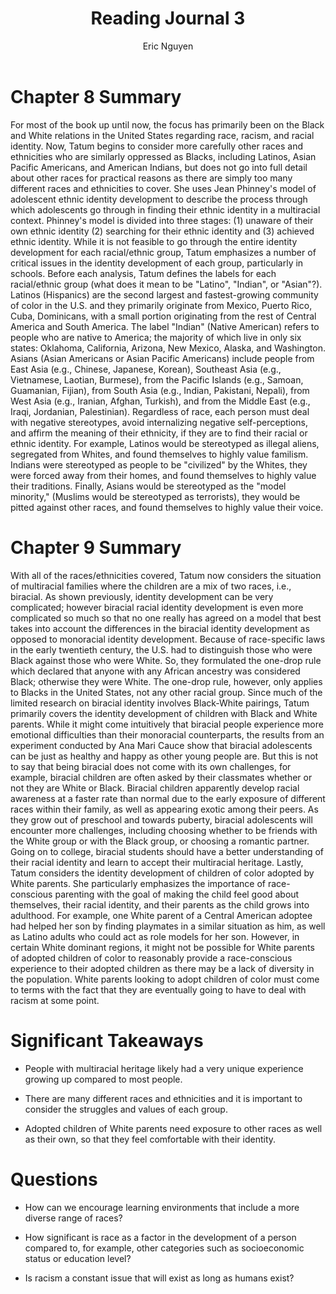 #+TITLE: Reading Journal 3
#+AUTHOR: Eric Nguyen
#+LATEX_HEADER: \usepackage[margin=1in]{geometry}
#+OPTIONS: toc:nil num:nil

* Chapter 8 Summary

For most of the book up until now, the focus has primarily been on the Black and White relations in the United States regarding race, racism, and racial identity.
Now, Tatum begins to consider more carefully other races and ethnicities who are similarly oppressed as Blacks, including Latinos, Asian Pacific Americans, and American Indians, but does not go into full detail about other races for practical reasons as there are simply too many different races and ethnicities to cover.
She uses Jean Phinney's model of adolescent ethnic identity development to describe the process through which adolescents go through in finding their ethnic identity in a multiracial context.
Phinney's model is divided into three stages: (1) unaware of their own ethnic identity (2) searching for their ethnic identity and (3) achieved ethnic identity.
While it is not feasible to go through the entire identity development for each racial/ethnic group, Tatum emphasizes a number of critical issues in the identity development of each group, particularly in schools.
Before each analysis, Tatum defines the labels for each racial/ethnic group (what does it mean to be "Latino", "Indian", or "Asian"?).
Latinos (Hispanics) are the second largest and fastest-growing community of color in the U.S. and they primarily originate from Mexico, Puerto Rico, Cuba, Dominicans, with a small portion originating from the rest of Central America and South America.
The label "Indian" (Native American) refers to people who are native to America; the majority of which live in only six states: Oklahoma, California, Arizona, New Mexico, Alaska, and Washington.
Asians (Asian Americans or Asian Pacific Americans) include people from East Asia (e.g., Chinese, Japanese, Korean), Southeast Asia (e.g., Vietnamese, Laotian, Burmese), from the Pacific Islands (e.g., Samoan, Guamanian, Fijian), from South Asia (e.g., Indian, Pakistani, Nepali), from West Asia (e.g., Iranian, Afghan, Turkish), and from the Middle East (e.g., Iraqi, Jordanian, Palestinian).
Regardless of race, each person must deal with negative stereotypes, avoid internalizing negative self-perceptions, and affirm the meaning of their ethnicity, if they are to find their racial or ethnic identity.
For example, Latinos would be stereotyped as illegal aliens, segregated from Whites, and found themselves to highly value familism.
Indians were stereotyped as people to be "civilized" by the Whites, they were forced away from their homes, and found themselves to highly value their traditions.
Finally, Asians would be stereotyped as the "model minority," (Muslims would be stereotyped as terrorists), they would be pitted against other races, and found themselves to highly value their voice.

* Chapter 9 Summary

With all of the races/ethnicities covered, Tatum now considers the situation of multiracial families where the children are a mix of two races, i.e., biracial.
As shown previously, identity development can be very complicated; however biracial racial identity development is even more complicated so much so that no one really has agreed on a model that best takes into account the differences in the biracial identity development as opposed to monoracial identity development.
Because of race-specific laws in the early twentieth century, the U.S. had to distinguish those who were Black against those who were White.
So, they formulated the one-drop rule which declared that anyone with any African ancestry was considered Black; otherwise they were White.
The one-drop rule, however, only applies to Blacks in the United States, not any other racial group.
Since much of the limited research on biracial identity involves Black-White pairings, Tatum primarily covers the identity development of children with Black and White parents.
While it might come intuitively that biracial people experience more emotional difficulties than their monoracial counterparts, the results from an experiment conducted by Ana Mari Cauce show that biracial adolescents can be just as healthy and happy as other young people are.
But this is not to say that being biracial does not come with its own challenges, for example, biracial children are often asked by their classmates whether or not they are White or Black.
Biracial children apparently develop racial awareness at a faster rate than normal due to the early exposure of different races within their family, as well as appearing exotic among their peers.
As they grow out of preschool and towards puberty, biracial adolescents will encounter more challenges, including choosing whether to be friends with the White group or with the Black group, or choosing a romantic partner.
Going on to college, biracial students should have a better understanding of their racial identity and learn to accept their multiracial heritage.
Lastly, Tatum considers the identity development of children of color adopted by White parents.
She particularly emphasizes the importance of race-conscious parenting with the goal of making the child feel good about themselves, their racial identity, and their parents as the child grows into adulthood.
For example, one White parent of a Central American adoptee had helped her son by finding playmates in a similar situation as him, as well as Latino adults who could act as role models for her son.
However, in certain White dominant regions, it might not be possible for White parents of adopted children of color to reasonably provide a race-conscious experience to their adopted children as there may be a lack of diversity in the population.
White parents looking to adopt children of color must come to terms with the fact that they are eventually going to have to deal with racism at some point.

* Significant Takeaways

- People with multiracial heritage likely had a very unique experience growing up compared to most people.

- There are many different races and ethnicities and it is important to consider the struggles and values of each group.

- Adopted children of White parents need exposure to other races as well as their own, so that they feel comfortable with their identity.

* Questions

- How can we encourage learning environments that include a more diverse range of races?

- How significant is race as a factor in the development of a person compared to, for example, other categories such as socioeconomic status or education level?

- Is racism a constant issue that will exist as long as humans exist?
